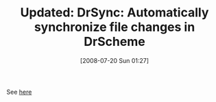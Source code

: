 #+POSTID: 269
#+DATE: [2008-07-20 Sun 01:27]
#+OPTIONS: toc:nil num:nil todo:nil pri:nil tags:nil ^:nil TeX:nil
#+CATEGORY: Link
#+TAGS: Update
#+TITLE: Updated: DrSync: Automatically synchronize file changes in DrScheme

See [[http://www.wisdomandwonder.com/article/59/drsync-automatically-synchronize-file-changes-in-drscheme-v370-and-above][here]]



